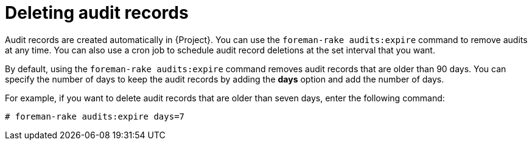 [id="Deleting_Audit_Records_{context}"]
= Deleting audit records

Audit records are created automatically in {Project}.
You can use the `foreman-rake audits:expire` command to remove audits at any time.
You can also use a cron job to schedule audit record deletions at the set interval that you want.

By default, using the `foreman-rake audits:expire` command removes audit records that are older than 90 days.
You can specify the number of days to keep the audit records by adding the *days* option and add the number of days.

For example, if you want to delete audit records that are older than seven days, enter the following command:

----
# foreman-rake audits:expire days=7
----
